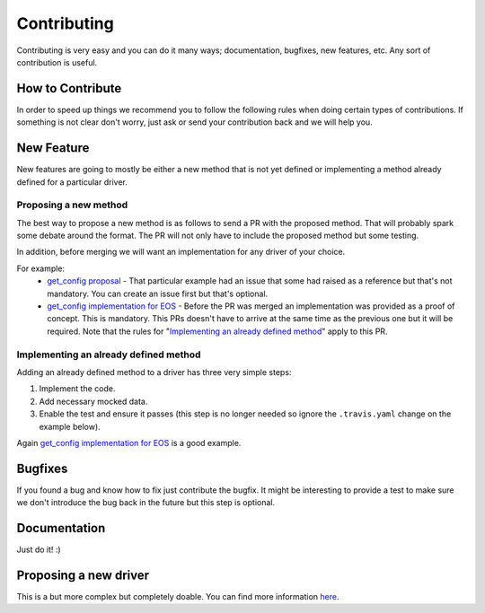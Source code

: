 Contributing
============

Contributing is very easy and you can do it many ways; documentation, bugfixes, new features, etc. Any sort of contribution is useful.

How to Contribute
-----------------

In order to speed up things we recommend you to follow the following rules when doing certain types of contributions. If something is not clear don't worry, just ask or send your contribution back and we will help you.

New Feature
-----------

New features are going to mostly be either a new method that is not yet defined or implementing a method already defined for a particular driver.

Proposing a new method
______________________

The best way to propose a new method is as follows to send a PR with the proposed method. That will probably spark some debate around the format. The PR will not only have to include the proposed method but some testing.

In addition, before merging we will want an implementation for any driver of your choice.

For example:
  - `get_config proposal <https://github.com/napalm-automation/napalm/pull/69/files>`_ - That particular example had an issue that some had raised as a reference but that's not mandatory. You can create an issue first but that's optional.
  - `get_config implementation for EOS <https://github.com/napalm-automation/napalm-eos/pull/38/files>`_ - Before the PR was merged an implementation was provided as a proof of concept. This is mandatory. This PRs doesn't have to arrive at the same time as the previous one but it will be required. Note that the rules for "`Implementing an already defined method`_" apply to this PR.

Implementing an already defined method
______________________________________

Adding an already defined method to a driver has three very simple steps:

1. Implement the code.
2. Add necessary mocked data.
3. Enable the test and ensure it passes (this step is no longer needed so ignore the ``.travis.yaml`` change on the example below).

Again `get_config implementation for EOS <https://github.com/napalm-automation/napalm-eos/pull/38/files>`_ is a good example.


Bugfixes
--------

If you found a bug and know how to fix just contribute the bugfix. It might be interesting to provide a test to make sure we don't introduce the bug back in the future but this step is optional.

Documentation
-------------

Just do it! :)

Proposing a new driver
----------------------

This is a but more complex but completely doable. You can find more information `here <https://github.com/napalm-automation/napalm-skeleton>`_.
